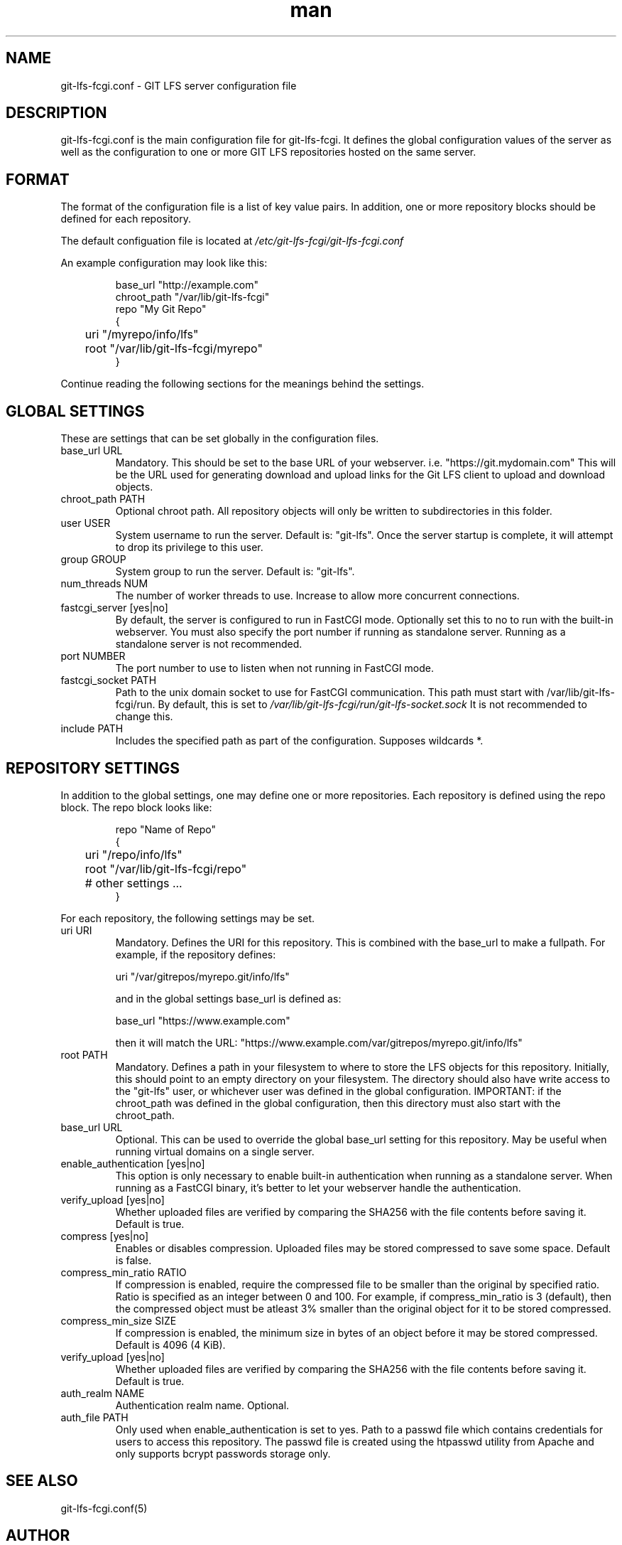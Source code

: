 .TH man 5 "20 Jan 2018" "1.0" "git-lfs-fcgi.conf man page"
.SH NAME
git-lfs-fcgi.conf \- GIT LFS server configuration file

.SH DESCRIPTION
git-lfs-fcgi.conf is the main configuration file for git-lfs-fcgi.
It defines the global configuration values of the server as well as the
configuration to one or more GIT LFS repositories hosted on the same
server.

.SH FORMAT
The format of the configuration file is a list of key value pairs.
In addition, one or more repository blocks should be defined for
each repository.

The default configuation file is located at
.IR /etc/git-lfs-fcgi/git-lfs-fcgi.conf

An example configuration may look like this:

.PP
.nf
.RS
base_url "http://example.com"
chroot_path "/var/lib/git-lfs-fcgi"
repo "My Git Repo"
{
	uri "/myrepo/info/lfs"
	root "/var/lib/git-lfs-fcgi/myrepo"
}
.RE
.fi
.PP

Continue reading the following sections for the meanings behind the settings.

.SH GLOBAL SETTINGS
These are settings that can be set globally in the configuration files.

.IP "base_url URL"
Mandatory. This should be set to the base URL of your webserver.  i.e. "https://git.mydomain.com"
This will be the URL used for generating download and upload links for the Git LFS client to upload and download objects.

.IP "chroot_path PATH"
Optional chroot path. All repository objects will only be written to subdirectories in this folder.

.IP "user USER"
System username to run the server. Default is: "git-lfs". Once the server startup is complete, it will attempt
to drop its privilege to this user.

.IP "group GROUP"
System group to run the server. Default is: "git-lfs".

.IP "num_threads NUM"
The number of worker threads to use. Increase to allow more concurrent connections.

.IP "fastcgi_server [yes|no]"
By default, the server is configured to run in FastCGI mode. Optionally set this to no to run with
the built-in webserver. You must also specify the port number if running as standalone server.
Running as a standalone server is not recommended.

.IP "port NUMBER"
The port number to use to listen when not running in FastCGI mode.

.IP "fastcgi_socket PATH"
Path to the unix domain socket to use for FastCGI communication. 
This path must start with /var/lib/git-lfs-fcgi/run. By default, this is set to 
.I /var/lib/git-lfs-fcgi/run/git-lfs-socket.sock
It is not recommended to change this.

.IP "include PATH"
Includes the specified path as part of the configuration. Supposes wildcards *.

.SH REPOSITORY SETTINGS

In addition to the global settings, one may define one or more repositories. Each repository
is defined using the repo block. The repo block looks like:

.PP
.nf
.RS
repo "Name of Repo"
{
	uri "/repo/info/lfs"
	root "/var/lib/git-lfs-fcgi/repo"
	# other settings ...
}
.RE
.fi
.PP

For each repository, the following settings may be set.

.IP "uri URI"
Mandatory. Defines the URI for this repository. This is combined with the base_url to make a fullpath.
For example, if the repository defines:

	uri "/var/gitrepos/myrepo.git/info/lfs"

and in the global settings base_url is defined as:

	base_url "https://www.example.com"

then it will match the URL: "https://www.example.com/var/gitrepos/myrepo.git/info/lfs"

.IP "root PATH"
Mandatory. Defines a path in your filesystem to where to store the LFS objects for this repository.
Initially, this should point to an empty directory on your filesystem. The directory
should also have write access to the "git-lfs" user, or whichever user was defined in the
global configuration. IMPORTANT: if the chroot_path was defined in the global configuration,
then this directory must also start with the chroot_path.

.IP "base_url URL"
Optional. This can be used to override the global base_url setting for this repository.
May be useful when running virtual domains on a single server.

.IP "enable_authentication [yes|no]"
This option is only necessary to enable built-in authentication when running as a standalone
server. When running as a FastCGI binary, it's better to let your webserver handle the 
authentication.

.IP "verify_upload [yes|no]"
Whether uploaded files are verified by comparing the SHA256 with the file contents before saving it.
Default is true.

.IP "compress [yes|no]"
Enables or disables compression. Uploaded files may be stored compressed to save some space. Default is false.

.IP "compress_min_ratio RATIO"
If compression is enabled, require the compressed file to be smaller than the original by specified ratio.
Ratio is specified as an integer between 0 and 100. For example, if compress_min_ratio is 3 (default),
then the compressed object must be atleast 3% smaller than the original object for it to be
stored compressed.

.IP "compress_min_size SIZE"
If compression is enabled, the minimum size in bytes of an object before it may be stored compressed.
Default is 4096 (4 KiB).

.IP "verify_upload [yes|no]"
Whether uploaded files are verified by comparing the SHA256 with the file contents before saving it.
Default is true.

.IP "auth_realm NAME"
Authentication realm name. Optional.

.IP "auth_file PATH"
Only used when enable_authentication is set to yes. Path to a passwd file which contains
credentials for users to access this repository. The passwd	file is created using the htpasswd
utility from Apache and only supports bcrypt passwords storage only.

.SH SEE ALSO
git-lfs-fcgi.conf(5)

.SH AUTHOR
Sound <sound@sagaforce.com>
